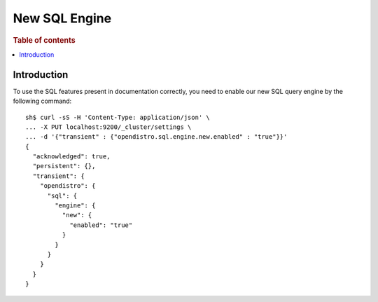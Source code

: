 .. highlight:: sh

==============
New SQL Engine
==============

.. rubric:: Table of contents

.. contents::
   :local:
   :depth: 2

Introduction
============

To use the SQL features present in documentation correctly, you need to enable our new SQL query engine by the following command::

    sh$ curl -sS -H 'Content-Type: application/json' \
    ... -X PUT localhost:9200/_cluster/settings \
    ... -d '{"transient" : {"opendistro.sql.engine.new.enabled" : "true"}}'
    {
      "acknowledged": true,
      "persistent": {},
      "transient": {
        "opendistro": {
          "sql": {
            "engine": {
              "new": {
                "enabled": "true"
              }
            }
          }
        }
      }
    }
